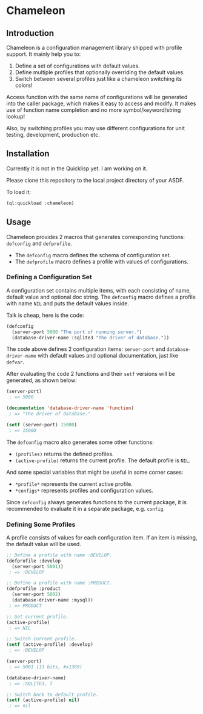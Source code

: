 

* Chameleon

** Introduction

Chameleon is a configuration management library shipped with profile support. It mainly help you to:

1. Define a set of configurations with default values.
2. Define multiple profiles that optionally overriding the default values.
3. Switch between several profiles just like a chameleon switching its colors!

Access function with the same name of configurations will be generated into the caller package, which makes it easy to access and modify. It makes use of function name completion and no more symbol/keyword/string lookup!

Also, by switching profiles you may use different configurations for unit testing, development, production etc.

** Installation

Currently it is not in the Quicklisp yet. I am working on it.

Please clone this repository to the local project directory of your ASDF.

To load it:

#+BEGIN_SRC lisp
(ql:quickload :chameleon)
#+END_SRC

** Usage

Chameleon provides 2 macros that generates corresponding functions: ~defconfig~ and ~defprofile~.

- The ~defconfig~ macro defines the schema of configuration set.
- The ~defprofile~ macro defines a profile with values of configurations.

*** Defining a Configuration Set

A configuration set contains multiple items, with each consisting of name, default value and optional doc string. The ~defconfig~ macro defines a profile with name ~NIL~ and puts the default values inside.

Talk is cheap, here is the code:

#+BEGIN_SRC lisp
(defconfig
  (server-port 5000 "The port of running server.")
  (database-driver-name :sqlite3 "The driver of database."))
#+END_SRC

The code above defines 2 configuration items: ~server-port~ and ~database-driver-name~ with default values and optional documentation, just like ~defvar~.

After evaluating the code 2 functions and their ~setf~ versions will be generated, as shown below:

#+BEGIN_SRC lisp
(server-port)
 ; => 5000

(documentation 'database-driver-name 'function)
 ; => "The driver of database."

(setf (server-port) 15000)
 ; => 15000
#+END_SRC

The ~defconfig~ macro also generates some other functions:

- ~(profiles)~ returns the defined profiles.
- ~(active-profile)~ returns the current profile. The default profile is ~NIL~.

And some special variables that might be useful in some corner cases:

- ~*profile*~ represents the current active profile.
- ~*configs*~ represents profiles and configuration values.

Since ~defconfig~ always generates functions to the current package, it is recommended to evaluate it in a separate package, e.g. ~config~.

*** Defining Some Profiles

A profile consists of values for each configuration item. If an item is missing, the default value will be used.

#+BEGIN_SRC lisp
;; Define a profile with name :DEVELOP.
(defprofile :develop
  (server-port 5001))
 ; => :DEVELOP

;; Define a profile with name :PRODUCT.
(defprofile :product
  (server-port 5002)
  (database-driver-name :mysql))
 ; => PRODUCT

;; Get current profile.
(active-profile)
 ; => NIL

;; Switch current profile.
(setf (active-profile) :develop)
 ; => :DEVELOP

(server-port)
 ; => 5001 (13 bits, #x1389)

(database-driver-name)
 ; => :SQLITE3, T

;; Switch back to default profile.
(setf (active-profile) nil)
 ; => nil
#+END_SRC

